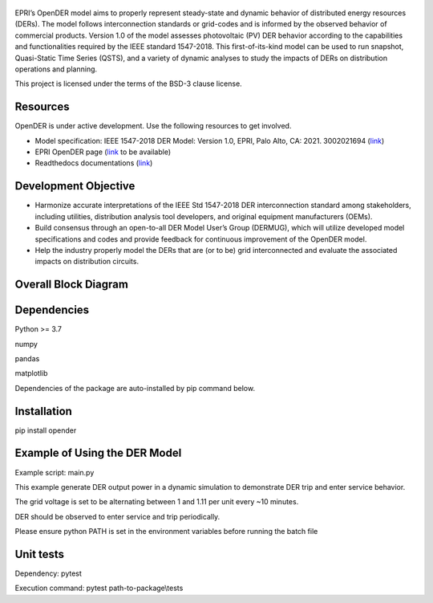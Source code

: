 .. figure:: https://raw.githubusercontent.com/epri-dev/OpenDER/develop/docs/logo.png
    :width: 900
    :alt: Open-source Distributed Energy Resources (OpenDER) Model

EPRI’s OpenDER model aims to properly represent steady-state and dynamic behavior of distributed energy resources
(DERs). The model follows interconnection standards or grid-codes and is informed by the observed behavior of
commercial products. Version 1.0 of the model assesses photovoltaic (PV) DER behavior according to the capabilities
and functionalities required by the IEEE standard 1547-2018. This first-of-its-kind model can be used to run snapshot,
Quasi-Static Time Series (QSTS), and a variety of dynamic analyses to study the impacts of DERs on distribution
operations and planning.

This project is licensed under the terms of the BSD-3 clause license.


.. |GitHub license| image:: https://img.shields.io/badge/License-BSD_3--Clause-blue.svg
   :target: https://github.com/epri-dev/opender/blob/master/LICENSE.txt

Resources
---------
OpenDER is under active development. Use the following resources to get involved.

* Model specification: IEEE 1547-2018 DER Model: Version 1.0, EPRI, Palo Alto, CA: 2021. 3002021694
  (`link <https://www.epri.com/research/products/000000003002021694>`__)

* EPRI OpenDER page (`link <https://www.epri.com/pages/sa/opender>`__ to be available)

* Readthedocs documentations (`link <https://opender.readthedocs.io/>`__)

Development Objective
---------------------
* Harmonize accurate interpretations of the IEEE Std 1547-2018 DER interconnection standard among stakeholders,
  including utilities, distribution analysis tool developers, and original equipment manufacturers (OEMs).

* Build consensus through an open-to-all DER Model User’s Group (DERMUG), which will utilize developed model
  specifications and codes and provide feedback for continuous improvement of the OpenDER model.

* Help the industry properly model the DERs that are (or to be) grid interconnected and evaluate the associated
  impacts on distribution circuits.

Overall Block Diagram
---------------------
.. figure:: https://raw.githubusercontent.com/epri-dev/OpenDER/develop/docs/blockdiagram.png
    :width: 900

Dependencies
------------
Python >= 3.7

numpy

pandas

matplotlib

Dependencies of the package are auto-installed by pip command below.

Installation
------------
pip install opender


Example of Using the DER Model
------------------------------
Example script: main.py

This example generate DER output power in a dynamic simulation to demonstrate DER trip and enter service behavior.

The grid voltage is set to be alternating between 1 and 1.11 per unit every ~10 minutes.

DER should be observed to enter service and trip periodically.

Please ensure python PATH is set in the environment variables before running the batch file

Unit tests
----------
Dependency: pytest

Execution command: pytest path-to-package\\tests



